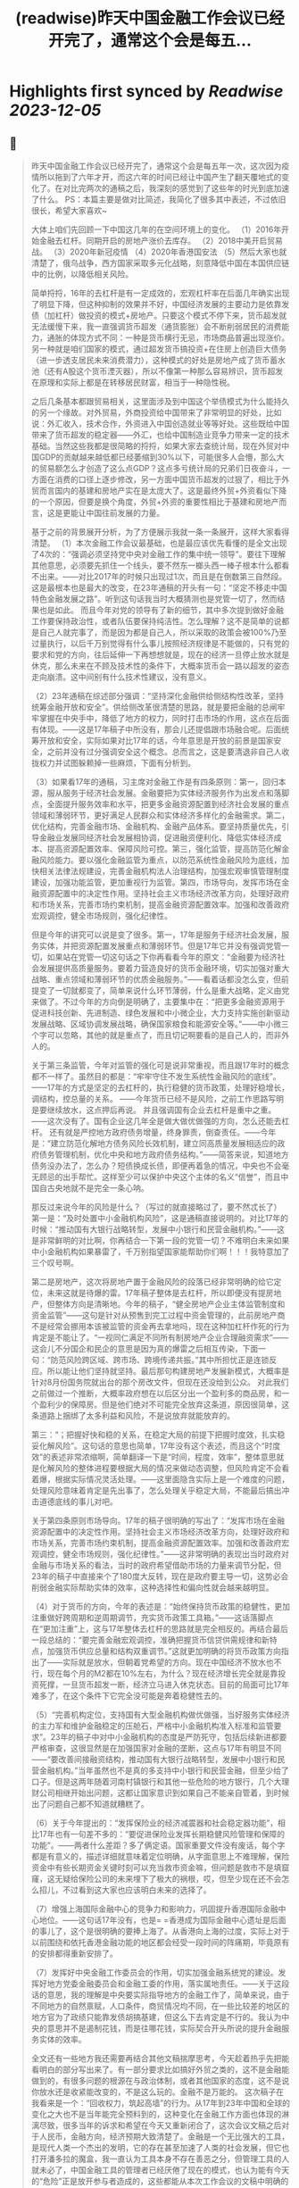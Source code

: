 :PROPERTIES:
:title: (readwise)昨天中国金融工作会议已经开完了，通常这个会是每五...
:END:

:PROPERTIES:
:author: [[Alex_perception on Twitter]]
:full-title: "昨天中国金融工作会议已经开完了，通常这个会是每五..."
:category: [[tweets]]
:url: https://twitter.com/Alex_perception/status/1719756010318135671
:image-url: https://pbs.twimg.com/profile_images/1692350922599596032/Hz0cOlcE.jpg
:END:

* Highlights first synced by [[Readwise]] [[2023-12-05]]
** 📌
#+BEGIN_QUOTE
昨天中国金融工作会议已经开完了，通常这个会是每五年一次，这次因为疫情所以拖到了六年才开，而这六年的时间已经让中国产生了翻天覆地式的变化了。在对比完两次的通稿之后，我深刻的感觉到了这些年的时光到底加速了什么。
PS：本篇主要是做对比简述，我简化了很多其中表述，不过依旧很长，希望大家喜欢~

大体上咱们先回顾一下中国这几年的在空间环境上的变化。
（1）2016年开始金融去杠杆。同期开启的房地产涨价去库存。
（2）2018中美开启贸易战。
（3）2020年新冠疫情
（4）2020年香港国安法
（5）然后大家也就清楚了，俄乌战争，西方国家采取多元化战略，刻意降低中国在本国供应链中的比例，以降低相关风险。

简单捋捋，16年的去杠杆是有一定成效的，宏观杠杆率在后面几年确实出现了明显下降，但这种抑制的效果并不好，中国经济发展的主要动力是依靠发债（加杠杆）做投资的模式+房地产。只要这个模式不停下来，货币超发就无法缓慢下来，我一直强调货币超发（通货膨胀）会不断削弱居民的消费能力，通胀的体现方式不同：一种是货币横行无忌，市场商品普遍出现涨价。另一种就是咱们国家的模式，通过超发货币搞投资+在住房上创造巨大债务（进一步透支居民未来消费潜力），这种模式的好处是房地产成了货币蓄水池（还有A股这个货币湮灭器），所以不像第一种那么容易辨识，货币超发在原理和实际上都是在转移居民财富，相当于一种隐性税。

之后几条基本都跟贸易相关，这里面涉及到中国这个举债模式为什么能持久的另一个缘故。对外贸易，外商投资给中国带来了非常明显的好处，比如说：外汇收入，技术合作，外资进入中国创造就业等等好处。这些既给中国带来了货币超发的稳定器——外汇，也给中国制造业竞争力带来一定的技术基础。当然这些我都是很简略的捋捋，如果大家去查统计局，现在外贸对中国GDP的贡献越来越低都已经萎缩到30%以下，可能很多人会懵，那么大的贸易额怎么才创造了这么点GDP？这点多亏统计局的兄弟们日夜奋斗，一方面在消费的口径上逐步修改，另一方面中国货币超发的过狠了，相比于外贸而言国内的基建和房地产实在是太庞大了。这是最终外贸+外资看似下降的一个原因，但要是换个角度，外贸+外资的重要性相比于基建和房地产而言，这是更能让中国往前发展的力量。

基于之前的背景展开分析，为了方便展示我就一条一条展开，这样大家看得清楚。
（1）本次金融工作会议最基础，也是最应该优先看懂的是全文出现了4次的：“强调必须坚持党中央对金融工作的集中统一领导”。要往下理解其他意思，必须要先抓住一个线头，要不然东一榔头西一棒子根本什么都看不出来。——对比2017年的时候只出现过1次，而且是在倒数第三自然段。这是最根本也是最大的改变，在23年通稿的开头有一句：“坚定不移走中国特色金融发展之路”。听到这句话我当时大概猜测也是党管一切了，然而结果也是如此。
而且今年对党的领导有了新的细节，其中多次提到做好金融工作要保持政治性，或者队伍要保持纯洁性。怎么理解？这不是简单的说都是自己人就完事了，而是因为都是自己人，所以采取的政策会被100%乃至过量执行，以后千万别觉得有什么事儿按照经济规律是不能做的，只有党的要求和党的方向，往后延伸一下再想想就是，现在的经济一旦停止放水就是休克，那么未来在不顾及技术性的条件下，大概率货币会一路以超发的姿态走向崩溃。这中间别有什么技术性建议，没有意义。

（2）23年通稿在综述部分强调：“坚持深化金融供给侧结构性改革，坚持统筹金融开放和安全”。供给侧改革很清楚的思路，就是要把金融的总闸牢牢掌握在中央手中，降低了地方的权力，同时打击市场的作用，这点在后面有体现。——这是17年稿子中所没有，那会儿还提倡跟市场融合呢。后面统筹开放和安全，实际如果对比17年的话，今年意思是开放的前景是国家安全，之前并没有过分强调安全这个概念。总而言之，这是要清退非自己人收拢权力并试图躲赖掉一些麻烦，下面有分析到。

（3）如果看17年的通稿，习主席对金融工作是有四条原则：第一，回归本源，服从服务于经济社会发展。金融要把为实体经济服务作为出发点和落脚点，全面提升服务效率和水平，把更多金融资源配置到经济社会发展的重点领域和薄弱环节，更好满足人民群众和实体经济多样化的金融需求。第二，优化结构，完善金融市场、金融机构、金融产品体系。要坚持质量优先，引导金融业发展同经济社会发展相协调，促进融资便利化、降低实体经济成本、提高资源配置效率、保障风险可控。第三，强化监管，提高防范化解金融风险能力。要以强化金融监管为重点，以防范系统性金融风险为底线，加快相关法律法规建设，完善金融机构法人治理结构，加强宏观审慎管理制度建设，加强功能监管，更加重视行为监管。第四，市场导向，发挥市场在金融资源配置中的决定性作用。坚持社会主义市场经济改革方向，处理好政府和市场关系，完善市场约束机制，提高金融资源配置效率。加强和改善政府宏观调控，健全市场规则，强化纪律性。

但是今年的讲究可以说是变了很多。第一，17年是服务于经济社会发展，服务实体，并把资源配置发展重点和薄弱环节。但是17年它并没有强调党管一切，如果站在党管一切这句话之下你再看看今年的原文：“金融要为经济社会发展提供高质量服务。要着力营造良好的货币金融环境，切实加强对重大战略、重点领域和薄弱环节的优质金融服务。”——看着话都没怎么变，但前提变了一切就都变了，简单来说什么环节薄弱，什么是重大战略，定义由党来做了。不过今年的方向倒是明确了，主要集中在：“把更多金融资源用于促进科技创新、先进制造、绿色发展和中小微企业，大力支持实施创新驱动发展战略、区域协调发展战略，确保国家粮食和能源安全等。”——中小微三个字可以忽略，其他的就是重点了，而且切记啊要看的是自己人的，而非外人的。

关于第三条监管，今年对监管的强化可是说非常重视，而且跟17年时的概念都不一样了。虽然目的都是：“牢牢守住不发生系统性金融风险的底线”。——17年的方式是坚定的去杠杆的，执行稳健的货币政策，处理好稳增长，调结构，控总量的关系。 ——今年货币已经不是风险，之前工作思路写明是要继续放水，这点押后再说。
并且强调国有企业去杠杆是重中之重。——这次没有了。国有企业这几年全是做大做优做强的方向，怎么还能去杠杆。
还有就是严控地方政府债务增量，终身罪责，倒查责任。——今年是：“建立防范化解地方债务风险长效机制，建立同高质量发展相适应的政府债务管理机制，优化中央和地方政府债务结构。”——简答来说，知道地方债务没办法了，怎么办？短债换成长债，即便再着急的情况，中央也不会毫无顾忌的出手帮忙。这样至少可以保护中央这个主体的名义“信誉”，而且中国自古央地就不是完全一条心呐。

那反过来说今年的风险是什么？（写过的就直接略过了，要不然忒长了）
第一是：“及时处置中小金融机构风险”，这是通稿直接说明的。对比17年的时候：“推动国有大银行战略转型，发展中小银行和民营金融机构。”——这是非常鲜明的对比啊，你再结合一下第一段的党管一切？不难明白未来如果中小金融机构如果暴雷了，千万别指望国家能帮助你们啊！！！我特意加了三个叹号啊。

第二是房地产，这次将房地产置于金融风险的段落已经非常明确的给它定位，未来这就是待爆的雷。17年稿子整体是去杠杆，所以即便没有提房地产，但整体方向是清晰地。今年的稿子，“健全房地产企业主体监管制度和资金监管”——这句是针对从预售到完工过程中资金管理的，此前房地产商不是经常会挪用本该被监管的资金再去拿地吗，现在这种加杠杆作死的行为肯定是不能让了。“一视同仁满足不同所有制房地产企业合理融资需求”——这会儿不分国企和民企的意思是因为真的爆雷之后相互传染，下面一句：“防范风险跨区域、跨市场、跨境传递共振。”其中所担忧正是连锁反应。所以能让他们坚持就坚持。最后那句构建房地产发展新模式，大概率是针对8月份国务院就出台的那个房改文件，但现在还没给到公众。
对此我们之前做过一个推断，大概率政府想在以后区分出一个盈利多的商品房，和一个盈利少的保障房。但是他们绝对不可能完全放弃这条道，原因很简单，这条道路上捆绑了太多利益和风险，不是说放弃就能放弃的。

第三：“；把握好快和稳的关系，在稳定大局的前提下把握时度效，扎实稳妥化解风险”。这句话的意思也简单，17年没有这个表述，而且这个“时度效”的表述非常浓缩啊，简单翻译一下是“时间，程度，效率”，整体意思就是化解风险的整体进程要根据大局的情况来做动态调整，但风险肯定不会看着爆，根据实际情况灵活处理。——这里面隐含实际上是一个难度的问题，处理风险意味着肯定是先出事了，怎么处理关乎稳定大局，不能最后搞出冲击道德底线的事儿对吧。

关于第四条原则市场导向。17年的稿子很明确的写出了：“发挥市场在金融资源配置中的决定性作用。坚持社会主义市场经济改革方向，处理好政府和市场关系，完善市场约束机制，提高金融资源配置效率。加强和改善政府宏观调控，健全市场规则，强化纪律性。”——这非常明确的表现出当时政府对金融与市场关系的看法，当时的政府希望借助市场的力量来调节分配，但23年的稿子中直接来个了180度大反转，现在是政府要主导一切，这势必会削弱金融实际帮助实体的效率，这种选择性和偏向性就会越来越明显。

（4）对于货币的方向，今年的表述是：“始终保持货币政策的稳健性，更加注重做好跨周期和逆周期调节，充实货币政策工具箱。”——这话落脚点在“更加注重”上，这与17年整体去杠杆的思路就是完全相反的。再结合最后一段总结的：“要完善金融宏观调控，准确把握货币信贷供需规律和新特点，加强货币供应总量和结构双重调节。”这就更加明确的将货币政策方向指出了——实际就是放水，但朝着党希望的方向。现在中国经济不放水也不行，现在每个月的M2都在10%左右，为什么？现在经济增长完全就是靠投资死撑，一旦货币超发一断，经济立马进入休克状态。目前的局面可比17年难多了，在这个条件下它完全没可能是奔着稳健性去的。

（5）“完善机构定位，支持国有大型金融机构做优做强，当好服务实体经济的主力军和维护金融稳定的压舱石，严格中小金融机构准入标准和监管要求”。23年的稿子中对中小金融机构的态度是严防死守，包括后续新进都要严格审查，这很显然是在加强国家对金融的垄断，这点与17年有明显不同——“要改善间接融资结构，推动国有大银行战略转型，发展中小银行和民营金融机构。”当年虽然也不是真的多支持中小银行和民营金融，但至少给了口子。但是这两年随着河南村镇银行和其他一些危险的地方银行，几个大理财公司相继开始出问题，这都让国家意识到如果自己不能亲自管着，到时候出了问题自己都不知道就糟糕了。

（6）关于今年提出的：“发挥保险业的经济减震器和社会稳定器功能”，相比17年也有一句差不多的：“要促进保险业发挥长期稳健风险管理和保障的功能”。——两者什么差距？多了俩定语。国家重要文件没有废话，每个字都是有意义的，描述详细就意味着定位明确，从字面意思上不难理解，保险资金中有些长期资金关键时刻可以充当救市资金嘛，但问题是救市不是填窟窿，这无疑给保险公司的未来埋下了极大的祸根，哎，但至少现在还不会怎么招儿，不过看到这大家也应该明白未来的选择了。

（7）增强上海国际金融中心的竞争力和影响力，巩固提升香港国际金融中心地位。——这句话17年没有，也是= =香港成为国际金融中心遗址是后面的事儿了，这个是很明确的要捧上海了。从香港向上海的过度，实际上对于以前围绕和依托香港金融功能的地区都会经受一段时间的阵痛期，毕竟原有的安排都得重新安排了。

（7）发挥好中央金融工作委员会的作用，切实加强金融系统党的建设。发挥好地方党委金融委员会和金融工委的作用，落实属地责任。——关于这段话的意思，我的理解是中央要实际指导地方的金融工作了，简单来说，由于不同地方的自然禀赋，人口条件，商贸情况均不同，在一些比较差的地区的地方官为了政绩只能靠发债胡搞基建，但这么下去肯定是不行的。我认为中央的意思并不是遏制花钱，而是往哪花钱，实际契合开头所说的提升金融服务实体的效率。

全文还有一些地方我还需要再结合其他文稿揣摩思考，今天趁着热乎先把能看明白的部分写出来了。有一部分要求比如搞好外贸之类的，这不是金融能做到的，有很多问题的根源在与政治体制，或者其他国家的态度，这不是说你放水还是收紧能改变的，不是这么玩的。金融不是万能的。
这次稿子在我看来是一个：“回收权力，筑起高墙”的行为。从17年到23年中国和全球的变化之大也不是当年能完全预料到的，这种变化在金融工作方面也体现的淋漓尽致，很多当年的诉求和希望在今天又重新闭合了，这次会议文稿之后对于人民币，金融方向，经济预期大致清楚了。金融是一个无比强大的工具，是现代人类一个杰出的发明，它的存在甚至加速了人类的社会发展，但它也打开潘多拉的魔盒，我一直认为工具本身不存在善恶之分，但管理工具的人就未必了，中国金融工具的管理者已经厌倦了现在的模式，也认为能有今天的“危险”正是放开参与者造成的，这些都能从本次工作会议的文稿中明确的感受到。
疫情期间，曾经跟我的搭档试着推演过中国的未来，现在这些未来正在一步一步地实现，金融问题还不同于中美关系，实际上即便中美关系正常，就中国政府举债投资+房地产模式也已经走到尽头，这一切的终点就是居民财富被抽干的时候。无非就是疫情+脱钩让中国早了几年面对危机，是福不是祸是祸躲不过，让我们一起见证未来吧。 
#+END_QUOTE
    date:: [[2023-11-02]]
*** from _昨天中国金融工作会议已经开完了，通常这个会是每五..._ by @Alex_perception on Twitter
*** [View Tweet](https://twitter.com/Alex_perception/status/1719756010318135671)